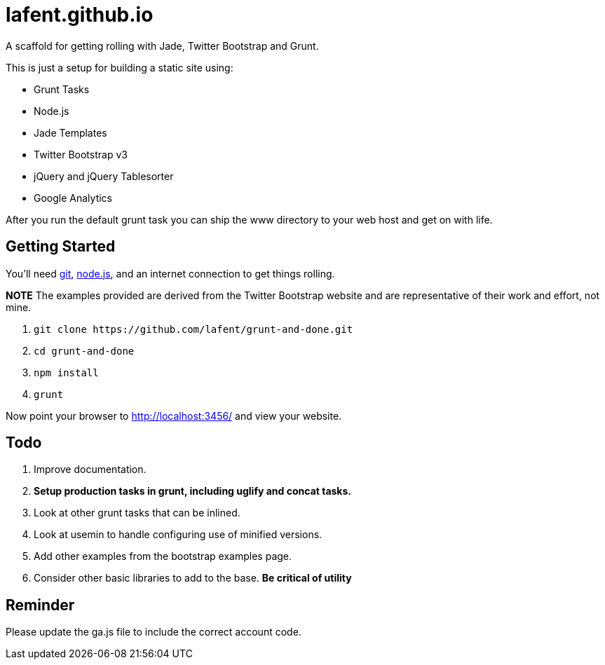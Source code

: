 lafent.github.io
================

A scaffold for getting rolling with Jade, Twitter Bootstrap and Grunt.

This is just a setup for building a static site using:

*   Grunt Tasks
*   Node.js
*   Jade Templates
*   Twitter Bootstrap v3
*   jQuery and jQuery Tablesorter
*   Google Analytics

After you run the default grunt task you can ship the www directory to your 
web host and get on with life.  

Getting Started
---------------

You'll need http://git-scm.com/[git], http://nodejs.org/[node.js], and an
internet connection to get things rolling.

*NOTE* The examples provided are derived from the Twitter Bootstrap website
and are representative of their work and effort, not mine.

. `git clone https://github.com/lafent/grunt-and-done.git`
. `cd grunt-and-done`
. `npm install`
. `grunt` 

Now point your browser to http://localhost:3456/[http://localhost:3456/] and
view your website.

Todo
----

. Improve documentation.
. [line-through]*Setup production tasks in grunt, including uglify and concat 
  tasks.*
. Look at other grunt tasks that can be inlined.
. Look at usemin to handle configuring use of minified versions.
. Add other examples from the bootstrap examples page.
. Consider other basic libraries to add to the base. *Be critical of utility*

Reminder
--------

Please update the ga.js file to include the correct account code.

